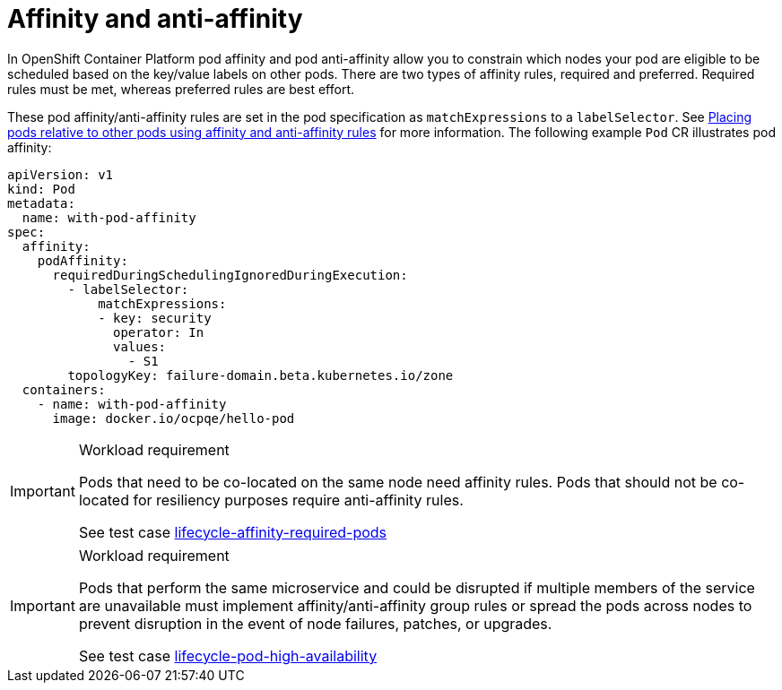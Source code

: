 [id="cnf-best-practices-affinity-anti-affinity"]
= Affinity and anti-affinity

In OpenShift Container Platform pod affinity and pod anti-affinity allow you to constrain which nodes your pod are eligible to be scheduled based on the key/value labels on other pods. There are two types of affinity rules, required and preferred. Required rules must be met, whereas preferred rules are best effort.

These pod affinity/anti-affinity rules are set in the pod specification as `matchExpressions` to a `labelSelector`. See link:https://docs.openshift.com/container-platform/latest/nodes/scheduling/nodes-scheduler-pod-affinity.html[Placing pods relative to other pods using affinity and anti-affinity rules] for more information. The following example `Pod` CR illustrates pod affinity:

[source,yaml]
----
apiVersion: v1
kind: Pod
metadata:
  name: with-pod-affinity
spec:
  affinity:
    podAffinity:
      requiredDuringSchedulingIgnoredDuringExecution:
        - labelSelector:
            matchExpressions:
            - key: security
              operator: In
              values:
                - S1
        topologyKey: failure-domain.beta.kubernetes.io/zone
  containers:
    - name: with-pod-affinity
      image: docker.io/ocpqe/hello-pod
----

.Workload requirement
[IMPORTANT]
====
Pods that need to be co-located on the same node need affinity rules. Pods that should not be
co-located for resiliency purposes require anti-affinity rules.

See test case link:https://github.com/test-network-function/cnf-certification-test/blob/main/CATALOG.md#lifecycle-affinity-required-pods[lifecycle-affinity-required-pods]
====

.Workload requirement
[IMPORTANT]
====
Pods that perform the same microservice and could be disrupted if multiple members of the service are
unavailable must implement affinity/anti-affinity group rules or spread the pods across nodes to prevent disruption in the event of node failures, patches, or upgrades.

See test case link:https://github.com/test-network-function/cnf-certification-test/blob/main/CATALOG.md#lifecycle-pod-high-availability[lifecycle-pod-high-availability]
====

